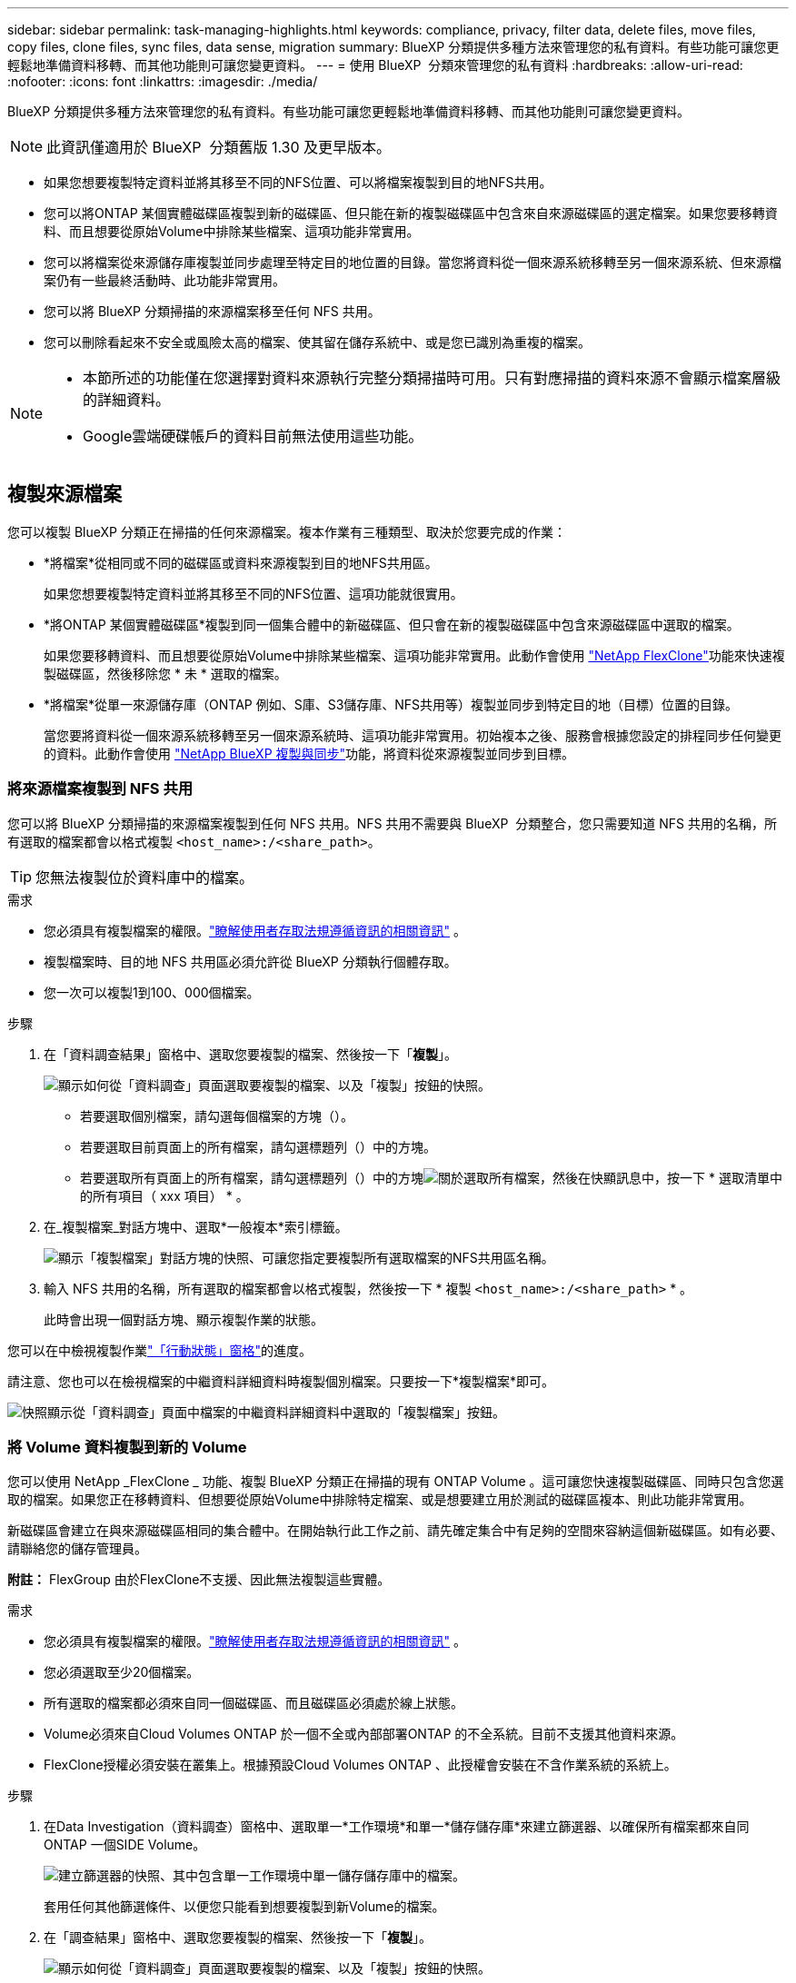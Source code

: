 ---
sidebar: sidebar 
permalink: task-managing-highlights.html 
keywords: compliance, privacy, filter data, delete files, move files, copy files, clone files, sync files, data sense, migration 
summary: BlueXP 分類提供多種方法來管理您的私有資料。有些功能可讓您更輕鬆地準備資料移轉、而其他功能則可讓您變更資料。 
---
= 使用 BlueXP  分類來管理您的私有資料
:hardbreaks:
:allow-uri-read: 
:nofooter: 
:icons: font
:linkattrs: 
:imagesdir: ./media/


[role="lead"]
BlueXP 分類提供多種方法來管理您的私有資料。有些功能可讓您更輕鬆地準備資料移轉、而其他功能則可讓您變更資料。


NOTE: 此資訊僅適用於 BlueXP  分類舊版 1.30 及更早版本。

* 如果您想要複製特定資料並將其移至不同的NFS位置、可以將檔案複製到目的地NFS共用。
* 您可以將ONTAP 某個實體磁碟區複製到新的磁碟區、但只能在新的複製磁碟區中包含來自來源磁碟區的選定檔案。如果您要移轉資料、而且想要從原始Volume中排除某些檔案、這項功能非常實用。
* 您可以將檔案從來源儲存庫複製並同步處理至特定目的地位置的目錄。當您將資料從一個來源系統移轉至另一個來源系統、但來源檔案仍有一些最終活動時、此功能非常實用。
* 您可以將 BlueXP 分類掃描的來源檔案移至任何 NFS 共用。
* 您可以刪除看起來不安全或風險太高的檔案、使其留在儲存系統中、或是您已識別為重複的檔案。


[NOTE]
====
* 本節所述的功能僅在您選擇對資料來源執行完整分類掃描時可用。只有對應掃描的資料來源不會顯示檔案層級的詳細資料。
* Google雲端硬碟帳戶的資料目前無法使用這些功能。


====


== 複製來源檔案

您可以複製 BlueXP 分類正在掃描的任何來源檔案。複本作業有三種類型、取決於您要完成的作業：

* *將檔案*從相同或不同的磁碟區或資料來源複製到目的地NFS共用區。
+
如果您想要複製特定資料並將其移至不同的NFS位置、這項功能就很實用。

* *將ONTAP 某個實體磁碟區*複製到同一個集合體中的新磁碟區、但只會在新的複製磁碟區中包含來源磁碟區中選取的檔案。
+
如果您要移轉資料、而且想要從原始Volume中排除某些檔案、這項功能非常實用。此動作會使用 https://docs.netapp.com/us-en/ontap/volumes/flexclone-efficient-copies-concept.html["NetApp FlexClone"^]功能來快速複製磁碟區，然後移除您 * 未 * 選取的檔案。

* *將檔案*從單一來源儲存庫（ONTAP 例如、S庫、S3儲存庫、NFS共用等）複製並同步到特定目的地（目標）位置的目錄。
+
當您要將資料從一個來源系統移轉至另一個來源系統時、這項功能非常實用。初始複本之後、服務會根據您設定的排程同步任何變更的資料。此動作會使用 https://docs.netapp.com/us-en/bluexp-copy-sync/concept-cloud-sync.html["NetApp BlueXP 複製與同步"^]功能，將資料從來源複製並同步到目標。





=== 將來源檔案複製到 NFS 共用

您可以將 BlueXP 分類掃描的來源檔案複製到任何 NFS 共用。NFS 共用不需要與 BlueXP  分類整合，您只需要知道 NFS 共用的名稱，所有選取的檔案都會以格式複製 `<host_name>:/<share_path>`。


TIP: 您無法複製位於資料庫中的檔案。

.需求
* 您必須具有複製檔案的權限。link:concept-cloud-compliance.html["瞭解使用者存取法規遵循資訊的相關資訊"] 。
* 複製檔案時、目的地 NFS 共用區必須允許從 BlueXP 分類執行個體存取。
* 您一次可以複製1到100、000個檔案。


.步驟
. 在「資料調查結果」窗格中、選取您要複製的檔案、然後按一下「*複製*」。
+
image:screenshot_compliance_copy_multi_files.png["顯示如何從「資料調查」頁面選取要複製的檔案、以及「複製」按鈕的快照。"]

+
** 若要選取個別檔案，請勾選每個檔案的方塊（image:button_backup_1_volume.png[""]）。
** 若要選取目前頁面上的所有檔案，請勾選標題列（）中的方塊image:button_select_all_files.png[""]。
** 若要選取所有頁面上的所有檔案，請勾選標題列（）中的方塊image:button_select_all_files.png[""]image:screenshot_select_all_items.png["關於選取所有檔案"]，然後在快顯訊息中，按一下 * 選取清單中的所有項目（ xxx 項目） * 。


. 在_複製檔案_對話方塊中、選取*一般複本*索引標籤。
+
image:screenshot_compliance_copy_files_dialog.png["顯示「複製檔案」對話方塊的快照、可讓您指定要複製所有選取檔案的NFS共用區名稱。"]

. 輸入 NFS 共用的名稱，所有選取的檔案都會以格式複製，然後按一下 * 複製 `<host_name>:/<share_path>` * 。
+
此時會出現一個對話方塊、顯示複製作業的狀態。



您可以在中檢視複製作業link:task-view-compliance-actions.html["「行動狀態」窗格"]的進度。

請注意、您也可以在檢視檔案的中繼資料詳細資料時複製個別檔案。只要按一下*複製檔案*即可。

image:screenshot_compliance_copy_file.png["快照顯示從「資料調查」頁面中檔案的中繼資料詳細資料中選取的「複製檔案」按鈕。"]



=== 將 Volume 資料複製到新的 Volume

您可以使用 NetApp _FlexClone _ 功能、複製 BlueXP 分類正在掃描的現有 ONTAP Volume 。這可讓您快速複製磁碟區、同時只包含您選取的檔案。如果您正在移轉資料、但想要從原始Volume中排除特定檔案、或是想要建立用於測試的磁碟區複本、則此功能非常實用。

新磁碟區會建立在與來源磁碟區相同的集合體中。在開始執行此工作之前、請先確定集合中有足夠的空間來容納這個新磁碟區。如有必要、請聯絡您的儲存管理員。

*附註：* FlexGroup 由於FlexClone不支援、因此無法複製這些實體。

.需求
* 您必須具有複製檔案的權限。link:concept-cloud-compliance.html["瞭解使用者存取法規遵循資訊的相關資訊"] 。
* 您必須選取至少20個檔案。
* 所有選取的檔案都必須來自同一個磁碟區、而且磁碟區必須處於線上狀態。
* Volume必須來自Cloud Volumes ONTAP 於一個不全或內部部署ONTAP 的不全系統。目前不支援其他資料來源。
* FlexClone授權必須安裝在叢集上。根據預設Cloud Volumes ONTAP 、此授權會安裝在不含作業系統的系統上。


.步驟
. 在Data Investigation（資料調查）窗格中、選取單一*工作環境*和單一*儲存儲存庫*來建立篩選器、以確保所有檔案都來自同ONTAP 一個SIDE Volume。
+
image:screenshot_compliance_filter_1_repo.png["建立篩選器的快照、其中包含單一工作環境中單一儲存儲存庫中的檔案。"]

+
套用任何其他篩選條件、以便您只能看到想要複製到新Volume的檔案。

. 在「調查結果」窗格中、選取您要複製的檔案、然後按一下「*複製*」。
+
image:screenshot_compliance_copy_multi_files.png["顯示如何從「資料調查」頁面選取要複製的檔案、以及「複製」按鈕的快照。"]

+
** 若要選取個別檔案，請勾選每個檔案的方塊（image:button_backup_1_volume.png[""]）。
** 若要選取目前頁面上的所有檔案，請勾選標題列（）中的方塊image:button_select_all_files.png[""]。
** 若要選取所有頁面上的所有檔案，請勾選標題列（）中的方塊image:button_select_all_files.png[""]image:screenshot_select_all_items.png["關於選取所有檔案"]，然後在快顯訊息中，按一下 * 選取清單中的所有項目（ xxx 項目） * 。


. 在_複製檔案_對話方塊中、選取* FlexClone *索引標籤。此頁面顯示將從磁碟區（您選取的檔案）複製的檔案總數、以及未從複製磁碟區中包含/刪除的檔案數目（您未選取的檔案）。
+
image:screenshot_compliance_clone_files_dialog.png["顯示「複製檔案」對話方塊的快照、可讓您指定要從來源Volume複製的新Volume名稱。"]

. 輸入新磁碟區的名稱、然後按一下* FlexClone *。
+
此時會出現一個對話方塊、顯示實體複本作業的狀態。



.結果
新的複製磁碟區會建立在與來源磁碟區相同的集合體中。

您可以在中檢視複製作業link:task-view-compliance-actions.html["「行動狀態」窗格"]的進度。

如果您在原始磁碟區所在的工作環境中啟用 BlueXP 分類時、一開始選取 * 對應所有磁碟區 * 或 * 對應並分類所有磁碟區 * 、則 BlueXP 分類會自動掃描新的複製磁碟區。如果您一開始沒有使用這些選項，則如果您想要掃描此新的 Volume ，則需要link:task-getting-started-compliance.html["手動在磁碟區上啟用掃描"]。



=== 將來源檔案複製並同步至目標系統

您可以將 BlueXP  分類正在掃描的來源檔案從任何支援的非結構化資料來源複製到特定目標目的地位置的目錄中(https://docs.netapp.com/us-en/bluexp-copy-sync/reference-supported-relationships.html["BlueXP 複製與同步支援的目標位置"^]）。在初始複本之後、檔案中的任何變更資料都會根據您設定的排程進行同步處理。

當您要將資料從一個來源系統移轉至另一個來源系統時、這項功能非常實用。此動作會使用 https://docs.netapp.com/us-en/bluexp-copy-sync/concept-cloud-sync.html["NetApp BlueXP 複製與同步"^]功能，將資料從來源複製並同步到目標。


TIP: 您無法複製及同步位於資料庫、OneDrive帳戶或SharePoint帳戶中的檔案。

.需求
* 您必須具有複製和同步檔案的權限。link:concept-cloud-compliance.html["瞭解使用者存取法規遵循資訊的相關資訊"] 。
* 您必須選取至少20個檔案。
* 所有選取的檔案都必須來自相同的來源儲存庫（ONTAP 例如、SFC磁碟區、S3磁碟區、NFS或CIFS共用區等）。
* 您需要啟動 BlueXP 複本與同步服務、並設定至少一個資料代理程式、以便在來源系統和目標系統之間傳輸檔案。從開始檢閱 BlueXP  複本與同步要求 https://docs.netapp.com/us-en/bluexp-copy-sync/task-quick-start.html["快速入門說明"^]。
+
請注意、 BlueXP 複本與同步服務會為您的同步關係收取不同的服務費用、如果您在雲端部署資料代理程式、則會產生資源費用。



.步驟
. 在「資料調查」窗格中、選取單一*工作環境*和單一*儲存儲存庫*來建立篩選器、以確保所有檔案都來自相同的儲存庫。
+
image:screenshot_compliance_filter_1_repo.png["建立篩選器的快照、其中包含單一工作環境中單一儲存儲存庫中的檔案。"]

+
套用任何其他篩選條件、以便只看到您要複製並同步到目的地系統的檔案。

. 在「調查結果」窗格中，勾選標題列（）中的方塊以選取所有頁面上的所有檔案image:button_select_all_files.png[""]，然後在快顯訊息image:screenshot_select_all_items.png["關於選取所有檔案"]中按一下 * 「 Select all items in list （ xxx items ） * 」（選擇清單中的所有項目（ xxx 個項目） * ），然後按一下「 * 複製 * 」。
+
image:screenshot_compliance_sync_multi_files.png["顯示如何從「資料調查」頁面選取要複製的檔案、以及「複製」按鈕的快照。"]

. 在_複製檔案_對話方塊中、選取*同步*索引標籤。
+
image:screenshot_compliance_sync_files_dialog.png["顯示「複製檔案」對話方塊的快照、讓您選取「同步」選項。"]

. 如果確定要將選取的檔案同步到目的地位置、請按一下*確定*。
+
BlueXP 複本與同步 UI 會在 BlueXP 中開啟。

+
系統會提示您定義同步關係。來源系統會根據您已在 BlueXP 分類中選取的儲存庫和檔案預先填入。

. 您需要選取目標系統、然後選取（或建立）您打算使用的Data Broker。從開始檢閱 BlueXP  複本與同步要求link:https://docs.netapp.com/us-en/bluexp-copy-sync/task-quick-start.html["快速入門說明"^]。


.結果
檔案會複製到目標系統、並根據您定義的排程進行同步。如果您選取一次性同步、則只會複製檔案並同步一次。如果您選擇定期同步、則檔案會根據排程進行同步。請注意、如果來源系統新增的檔案符合您使用篩選器建立的查詢、則這些_new檔案將會複製到目的地、並在未來進行同步處理。

請注意、從 BlueXP 分類中叫用某些通常的 BlueXP 複本與同步作業時、會停用這些作業：

* 您無法使用*刪除來源上的檔案*或*刪除目標上的檔案*按鈕。
* 執行報告已停用。




== 將來源檔案移至 NFS 共用

您可以將 BlueXP 分類掃描的來源檔案移至任何 NFS 共用。NFS 共用不需要與 BlueXP 分類整合。

或者、您可以將階層連結檔案保留在移動檔案的位置。階層連結檔案可協助使用者瞭解為何要將檔案從原始位置移出。對於每個移動的檔案，系統會在名為的來源位置建立階層連結檔案 `<filename>-breadcrumb-<date>.txt`。您可以在對話方塊中新增要新增至階層連結檔案的文字、以指出檔案的移動位置和移動檔案的使用者。

請注意、當檔案移動時、來源檔案的子目錄結構會在目的地共用上重新建立、以便更容易瞭解檔案的移出位置。如果目的地位置存在名稱相同的檔案、則不會移動該檔案。


TIP: 您無法移動位於資料庫中的檔案。

.需求
* 您必須具有移動檔案的權限。link:concept-cloud-compliance.html["瞭解使用者存取法規遵循資訊的相關資訊"] 。
* 來源檔案可在下列資料來源中找到：內部部署ONTAP 的地方使用、Cloud Volumes ONTAP 使用、不只是供參考Azure NetApp Files 、使用、還可選擇供參考、使用、或是使用SharePoint Online。
* 一次最多可移動1500萬個檔案。
* 只會移動 50 MB 或更小的檔案。
* 目的地 NFS 共用必須允許從 BlueXP 分類執行個體 IP 位址存取。


.步驟
. 在「資料調查結果」窗格中、選取您要移動的檔案。
+
image:screenshot_compliance_move_multi_files.png["顯示如何從「資料調查」頁面選取要移動的檔案、以及「移動」按鈕的快照。"]

+
** 若要選取個別檔案，請勾選每個檔案的方塊（image:button_backup_1_volume.png[""]）。
** 若要選取目前頁面上的所有檔案，請勾選標題列（）中的方塊image:button_select_all_files.png[""]。
** 若要選取所有頁面上的所有檔案，請勾選標題列（）中的方塊image:button_select_all_files.png[""]image:screenshot_select_all_items.png["關於選取所有檔案"]，然後在快顯訊息中，按一下 * 選取清單中的所有項目（ xxx 項目） * 。


. 在按鈕列中、按一下*移動*。
+
image:screenshot_compliance_move_files_dialog.png["顯示「移動檔案」對話方塊的螢幕快照、可讓您指定所有選取檔案要移動的NFS共用區名稱。"]

. 在 _Move Files] （移動檔案）對話方塊中，輸入 NFS 共用的名稱，所有選取的檔案都會以格式移動 `<host_name>:/<share_path>`。
. 如果您要保留階層連結檔案、請核取「保留階層連結」方塊。您可以在對話方塊中輸入文字、以指出檔案的移動位置、移動檔案的使用者、以及任何其他資訊、例如檔案移動的原因。
. 按一下*移動檔案*。


請注意、您也可以在檢視檔案的中繼資料詳細資料時、移動個別檔案。只要按一下*移動檔案*即可。

image:screenshot_compliance_move_file.png["顯示「資料調查」頁面中檔案中繼資料詳細資料中「移動檔案」按鈕選項的快照。"]



== 刪除來源檔案

您可以永久移除看起來不安全或風險太高的來源檔案、使其留在儲存系統中、或是您已識別為重複檔案。此動作是永久性的、而且不會復原或還原。


TIP: 您無法刪除位於資料庫中的檔案。支援所有其他資料來源。

刪除檔案需要下列權限：

* 對於NFS資料：匯出原則必須以寫入權限定義。
* CIFS資料：CIFS認證需要具有寫入權限。
* 對於 S3 資料 - IAM 角色必須包含下列權限 `s3:DeleteObject`：。




=== 手動刪除來源檔案

.需求
* 您必須具有刪除檔案的權限。link:concept-cloud-compliance.html["瞭解使用者存取法規遵循資訊的相關資訊"] 。
* 一次最多可刪除100、000個檔案。


.步驟
. 在「資料調查結果」窗格中、選取您要刪除的檔案。
+
image:screenshot_compliance_delete_multi_files.png["顯示如何從「資料調查」頁面選取要刪除的檔案、以及「刪除」按鈕的快照。"]

+
** 若要選取個別檔案，請勾選每個檔案的方塊（image:button_backup_1_volume.png[""]）。
** 若要選取目前頁面上的所有檔案，請勾選標題列（）中的方塊image:button_select_all_files.png[""]。
** 若要選取所有頁面上的所有檔案，請勾選標題列（）中的方塊image:button_select_all_files.png[""]image:screenshot_select_all_items.png["關於選取所有檔案"]，然後在快顯訊息中，按一下 * 選取清單中的所有項目（ xxx 項目） * 。


. 在按鈕列中、按一下*刪除*。
. 由於刪除作業是永久性的、因此您必須在後續的「刪除檔案」對話方塊中輸入「*永久刪除*」、然後按一下「*刪除檔案*」。


您可以在中檢視刪除作業link:task-view-compliance-actions.html["「行動狀態」窗格"]的進度。

請注意、您也可以在檢視檔案的中繼資料詳細資料時刪除個別檔案。只要按一下*刪除檔案*即可。

image:screenshot_compliance_delete_file.png["快照顯示「資料調查」頁面中檔案的中繼資料詳細資料中選取的「刪除檔案」按鈕。"]
